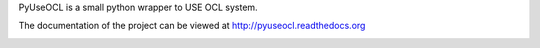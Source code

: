 PyUseOCL is a small python wrapper to USE OCL system.

The documentation of the project can be viewed at http://pyuseocl.readthedocs.org

.. image:: https://readthedocs.org/projects/pyuseocl/badge/?version=latest
   :target: https://readthedocs.org/projects/pyuseocl/?badge=latest
   :alt: Documentation Status
